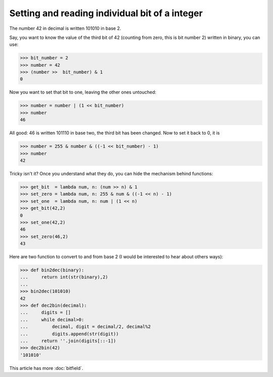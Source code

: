 
Setting and reading individual bit of a integer
===============================================

The number 42 in decimal is written 101010 in base 2.

Say, you want to know the value of the third bit of 42 (counting from
zero, this is bit number 2) written in binary, you can use:

>>> bit_number = 2
>>> number = 42
>>> (number >>  bit_number) & 1
0

Now you want to set that bit to one, leaving the other ones untouched:

>>> number = number | (1 << bit_number)
>>> number
46

All good: 46 is written 101110 in base two, the third bit has been
changed. Now to set it back to 0, it is 

>>> number = 255 & number & ((-1 << bit_number) - 1)
>>> number
42

Tricky isn't it? Once you understand what they do, you can hide the
mechanism behind functions:

>>> get_bit  = lambda num, n: (num >> n) & 1		  
>>> set_zero = lambda num, n: 255 & num & ((-1 << n) - 1) 
>>> set_one  = lambda num, n: num | (1 << n)              
>>> get_bit(42,2)
0
>>> set_one(42,2)
46
>>> set_zero(46,2)
43

Here are two function to convert to and from base 2 (I would be
interested to hear about others ways):

>>> def bin2dec(binary):
...     return int(str(binary),2)
...
>>> bin2dec(101010)
42
>>> def dec2bin(decimal):
...     digits = []
...     while decimal>0:
...         decimal, digit = decimal/2, decimal%2
...         digits.append(str(digit))
...     return ''.join(digits[::-1])
>>> dec2bin(42)
'101010'

This article has more :doc:`bitfield`.
